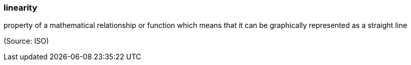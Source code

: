 === linearity

property of a mathematical relationship or function which means that it can be graphically represented as a straight line

(Source: ISO)

